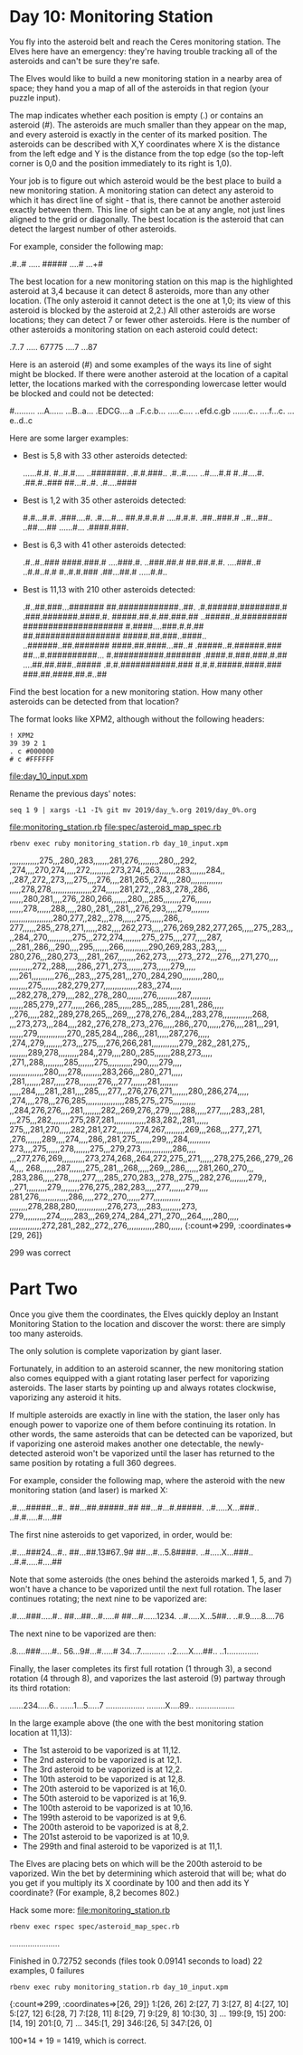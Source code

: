 * Day 10: Monitoring Station

You fly into the asteroid belt and reach the Ceres monitoring
station. The Elves here have an emergency: they're having trouble
tracking all of the asteroids and can't be sure they're safe.

The Elves would like to build a new monitoring station in a nearby
area of space; they hand you a map of all of the asteroids in that
region (your puzzle input).

The map indicates whether each position is empty (.) or contains an
asteroid (#). The asteroids are much smaller than they appear on the
map, and every asteroid is exactly in the center of its marked
position. The asteroids can be described with X,Y coordinates where X
is the distance from the left edge and Y is the distance from the top
edge (so the top-left corner is 0,0 and the position immediately to
its right is 1,0).

Your job is to figure out which asteroid would be the best place to
build a new monitoring station. A monitoring station can detect any
asteroid to which it has direct line of sight - that is, there cannot
be another asteroid exactly between them. This line of sight can be at
any angle, not just lines aligned to the grid or diagonally. The best
location is the asteroid that can detect the largest number of other
asteroids.

For example, consider the following map:

.#..#
.....
#####
....#
...+#

The best location for a new monitoring station on this map is the
highlighted asteroid at 3,4 because it can detect 8 asteroids, more
than any other location. (The only asteroid it cannot detect is the
one at 1,0; its view of this asteroid is blocked by the asteroid at
2,2.) All other asteroids are worse locations; they can detect 7 or
fewer other asteroids. Here is the number of other asteroids a
monitoring station on each asteroid could detect:

.7..7
.....
67775
....7
...87

Here is an asteroid (#) and some examples of the ways its line of
sight might be blocked. If there were another asteroid at the location
of a capital letter, the locations marked with the corresponding
lowercase letter would be blocked and could not be detected:

#.........
...A......
...B..a...
.EDCG....a
..F.c.b...
.....c....
..efd.c.gb
.......c..
....f...c.
...e..d..c

Here are some larger examples:
- Best is 5,8 with 33 other asteroids detected:

    ......#.#.
    #..#.#....
    ..#######.
    .#.#.###..
    .#..#.....
    ..#....#.#
    #..#....#.
    .##.#..###
    ##...#..#.
    .#....####

- Best is 1,2 with 35 other asteroids detected:

    #.#...#.#.
    .###....#.
    .#....#...
    ##.#.#.#.#
    ....#.#.#.
    .##..###.#
    ..#...##..
    ..##....##
    ......#...
    .####.###.

- Best is 6,3 with 41 other asteroids detected:

    .#..#..###
    ####.###.#
    ....###.#.
    ..###.##.#
    ##.##.#.#.
    ....###..#
    ..#.#..#.#
    #..#.#.###
    .##...##.#
    .....#.#..

- Best is 11,13 with 210 other asteroids detected:

    .#..##.###...#######
    ##.############..##.
    .#.######.########.#
    .###.#######.####.#.
    #####.##.#.##.###.##
    ..#####..#.#########
    ####################
    #.####....###.#.#.##
    ##.#################
    #####.##.###..####..
    ..######..##.#######
    ####.##.####...##..#
    .#####..#.######.###
    ##...#.##########...
    #.##########.#######
    .####.#.###.###.#.##
    ....##.##.###..#####
    .#.#.###########.###
    #.#.#.#####.####.###
    ###.##.####.##.#..##

Find the best location for a new monitoring station. How many other
asteroids can be detected from that location?

The format looks like XPM2, although without the following headers:
: ! XPM2
: 39 39 2 1
: . c #000000
: # c #FFFFFF

file:day_10_input.xpm

Rename the previous days' notes:
: seq 1 9 | xargs -L1 -I% git mv 2019/day_%.org 2019/day_0%.org

file:monitoring_station.rb
file:spec/asteroid_map_spec.rb

: rbenv exec ruby monitoring_station.rb day_10_input.xpm 
,,,,,,,,,,,,,275,,,280,,283,,,,,,,281,276,,,,,,,,,280,,,292,
,274,,,,270,274,,,,,272,,,,,,,,,273,274,,263,,,,,,,283,,,,,,,284,,
,,287,,272,,273,,,,275,,,,276,,,,281,265,,274,,,,280,,,,,,,,,,,,,,
,,,,,278,278,,,,,,,,,,,,,,,,,,274,,,,,,281,272,,,283,,278,,286,
,,,,,,280,281,,,,276,,280,266,,,,,,,280,,,285,,,,,,,,276,,,,,,,
,,,,,,278,,,,,,288,,,,,280,,281,,,281,,,276,293,,,,,279,,,,,,,,
,,,,,,,,,,,,,,,,,,,280,277,,282,,,278,,,,,,275,,,,,,286,,
277,,,,,,285,,278,271,,,,,,282,,,,262,273,,,,,276,269,282,277,265,,,,,275,,283,,,
,,284,,270,,,,,,,,,,,275,,,272,274,,,,,,,,275,,275,,,,277,,,,,287,
,,,281,,286,,,290,,,,295,,,,,,,266,,,,,,,,,,,290,269,283,,283,,,,,
280,276,,,280,273,,,,281,,267,,,,,,,,262,273,,,,,273,,272,,,276,,,,271,270,,,,
,,,,,,,,,,272,,288,,,,,286,,271,,273,,,,,,,273,,,,,,279,,,,,
,,,,261,,,,,,,,,,276,,,283,,,275,281,,,270,,284,290,,,,,,,,,280,,,
,,,,,,,,275,,,,,,,282,279,277,,,,,,,,,,,,,,,283,,274,,,,,
,,,282,278,,279,,,,282,,278,,280,,,,,,,276,,,,,,,,,287,,,,,,,,,
,,,,,,285,279,,277,,,,,,266,,285,,,,,,285,,,285,,,,,,281,,286,,,,,
,,276,,,,,282,,289,278,265,,,269,,,,278,276,,284,,,283,278,,,,,,,,,,,,,268,
,,,273,273,,,284,,,,282,,276,278,,273,,276,,,,,286,,270,,,,,,276,,,,281,,,291,
,,,,,,279,,,,,,,,,,,,,270,,285,284,,,286,,,281,,,,,287,276,,,,,
,274,,279,,,,,,,,273,,,275,,,,276,266,281,,,,,,,,,,,,279,,282,,281,275,,
,,,,,,,,289,278,,,,,,,,,284,,279,,,,280,,285,,,,,,,288,273,,,,,
,271,,288,,,,,,,,,285,,,,,,,275,,,,,,,,,,,290,,,,,279,,,,
,,,,,,,,,,,,,,,280,,,,278,,,,,,,,,283,266,,,280,,271,,,,,
,281,,,,,,,287,,,,,278,,,,,,,,276,,,277,,,,,,,281,,,,,,,,
,,,,,284,,,,281,,281,,,,285,,,,277,,,276,276,271,,,,,,,280,,286,274,,,,,
,274,,,,278,,,276,285,,,,,,,,,,,,,,,,,285,275,,275,,,,,,,,,,
,,284,276,276,,,,281,,,,,,,,282,,269,276,,279,,,,,288,,,,,277,,,,,283,,281,
,,,275,,,282,,,,,,,,275,287,281,,,,,,,,,,,,,,283,282,,281,,,,,,
275,,,281,270,,,,,282,281,272,,,,,,,,274,267,,,,,,,,,269,,,268,,,,277,,271,
,276,,,,,,,289,,,,274,,,,286,,281,275,,,,,,,299,,,284,,,,,,,,,,
273,,,,275,,,,,,278,,,,,,,275,,,279,273,,,,,,,,,,,,,,286,,,,
,,,277,276,269,,,,,,,,,,273,274,268,,264,272,275,,271,,,,,,278,275,266,,279,,264,,,,
268,,,,,,,287,,,,,,,275,,281,,,268,,,,,269,,,286,,,,,,281,260,,270,,,
,283,286,,,,,278,,,,,,277,,,,285,,270,283,,,278,,275,,,282,276,,,,,,,,279,,
,,271,,,,,,,,,279,,,,,,,,276,275,,282,283,,,,,277,,,,,,,279,,,,
281,276,,,,,,,,,,,,,286,,,,,272,,270,,,,,,277,,,,,,,,,,,,
,,,,,,,,278,288,280,,,,,,,,,,,,,,276,273,,,,283,,,,,,,,,273,
279,,,,,,,,,,274,,,,,,283,,,269,274,,284,,271,,270,,,264,,,,,280,,,,,
,,,,,,,,,,,,,,272,281,,282,,272,,276,,,,,,,,,,,,280,,,,,,
{:count=>299, :coordinates=>[29, 26]}

299 was correct

* Part Two

Once you give them the coordinates, the Elves quickly deploy an Instant Monitoring Station to the
location and discover the worst: there are simply too many asteroids.

The only solution is complete vaporization by giant laser.

Fortunately, in addition to an asteroid scanner, the new monitoring station also comes equipped with
a giant rotating laser perfect for vaporizing asteroids. The laser starts by pointing up and always
rotates clockwise, vaporizing any asteroid it hits.

If multiple asteroids are exactly in line with the station, the laser only has enough power to
vaporize one of them before continuing its rotation. In other words, the same asteroids that can be
detected can be vaporized, but if vaporizing one asteroid makes another one detectable, the
newly-detected asteroid won't be vaporized until the laser has returned to the same position by
rotating a full 360 degrees.

For example, consider the following map, where the asteroid with the new monitoring station (and
laser) is marked X:

.#....#####...#..
##...##.#####..##
##...#...#.#####.
..#.....X...###..
..#.#.....#....##

The first nine asteroids to get vaporized, in order, would be:

.#....###24...#..
##...##.13#67..9#
##...#...5.8####.
..#.....X...###..
..#.#.....#....##

Note that some asteroids (the ones behind the asteroids marked 1, 5, and 7) won't have a chance to
be vaporized until the next full rotation. The laser continues rotating; the next nine to be
vaporized are:

.#....###.....#..
##...##...#.....#
##...#......1234.
..#.....X...5##..
..#.9.....8....76

The next nine to be vaporized are then:

.8....###.....#..
56...9#...#.....#
34...7...........
..2.....X....##..
..1..............

Finally, the laser completes its first full rotation (1 through 3), a second rotation (4 through 8),
and vaporizes the last asteroid (9) partway through its third rotation:

......234.....6..
......1...5.....7
.................
........X....89..
.................

In the large example above (the one with the best monitoring station location at 11,13):

- The 1st asteroid to be vaporized is at 11,12.
- The 2nd asteroid to be vaporized is at 12,1.
- The 3rd asteroid to be vaporized is at 12,2.
- The 10th asteroid to be vaporized is at 12,8.
- The 20th asteroid to be vaporized is at 16,0.
- The 50th asteroid to be vaporized is at 16,9.
- The 100th asteroid to be vaporized is at 10,16.
- The 199th asteroid to be vaporized is at 9,6.
- The 200th asteroid to be vaporized is at 8,2.
- The 201st asteroid to be vaporized is at 10,9.
- The 299th and final asteroid to be vaporized is at 11,1.

The Elves are placing bets on which will be the 200th asteroid to be vaporized. Win the bet by
determining which asteroid that will be; what do you get if you multiply its X coordinate by 100 and
then add its Y coordinate? (For example, 8,2 becomes 802.)

Hack some more:
file:monitoring_station.rb

: rbenv exec rspec spec/asteroid_map_spec.rb
......................

Finished in 0.72752 seconds (files took 0.09141 seconds to load)
22 examples, 0 failures

: rbenv exec ruby monitoring_station.rb day_10_input.xpm 
{:count=>299, :coordinates=>[26, 29]}
1:[26, 26]
2:[27, 7]
3:[27, 8]
4:[27, 10]
5:[27, 12]
6:[28, 7]
7:[28, 11]
8:[29, 7]
9:[29, 8]
10:[30, 3]
...
199:[9, 15]
200:[14, 19]
201:[0, 7]
...
345:[1, 29]
346:[26, 5]
347:[26, 0]

100*14 + 19 = 1419, which is correct.
